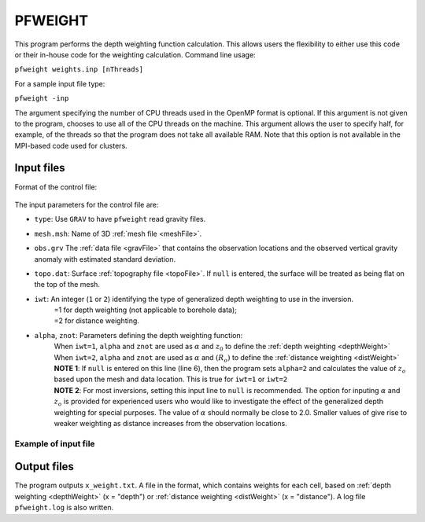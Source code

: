 .. _pfweight:

PFWEIGHT
========

This program performs the depth weighting function calculation. This allows users the flexibility to either use this code or their in-house code for the weighting calculation. Command line usage:

``pfweight weights.inp [nThreads]``

For a sample input file type:

``pfweight -inp``

The argument specifying the number of CPU threads used in the OpenMP format is optional. If this argument is not given to the program, chooses to use all of the CPU threads on the machine. This argument allows the user to specify half, for example, of the threads so that the program does not take all available RAM. Note that this option is not available in the MPI-based code used for clusters.

Input files
-----------

Format of the control file:

.. figure:: ../../images/pfweight.png
     :align: center
     :figwidth: 50% 


The input parameters for the control file are:

- ``type``: Use ``GRAV`` to have ``pfweight`` read gravity files.

-  ``mesh.msh``: Name of 3D :ref:`mesh file <meshFile>`.

- ``obs.grv`` The :ref:`data file <gravFile>` that contains the observation locations and the observed vertical gravity anomaly with estimated standard deviation.

-  ``topo.dat``: Surface :ref:`topography file <topoFile>`. If ``null`` is entered, the surface will be treated as being flat on the top of the mesh.

-  ``iwt``: An integer (``1`` or ``2``) identifying the type of generalized depth weighting to use in the inversion.
     | =1 for depth weighting (not applicable to borehole data);
     | =2 for distance weighting.

-  ``alpha``, ``znot``: Parameters defining the depth weighting function: 
     | When ``iwt=1``, ``alpha`` and ``znot`` are used as :math:`\alpha` and :math:`z_0` to define the :ref:`depth weighting <depthWeight>`
     | When ``iwt=2``, ``alpha`` and ``znot`` are used as :math:`\alpha` and :math:`(R_o)` to define the :ref:`distance weighting <distWeight>`
     | **NOTE 1**: If ``null`` is entered on this line (line 6), then the program sets ``alpha=2`` and calculates the value of :math:`z_o` based upon the mesh and data location. This is true for ``iwt=1`` or ``iwt=2``
     | **NOTE 2**: For most inversions, setting this input line to ``null`` is recommended. The option for inputing :math:`\alpha` and :math:`z_o` is provided for experienced users who would like to investigate the effect of the generalized depth weighting for special purposes. The value of :math:`\alpha` should normally be close to 2.0. Smaller values of give rise to weaker weighting as distance increases from the observation locations.

Example of input file
~~~~~~~~~~~~~~~~~~~~~

.. figure:: ../../images/pfweightEx.png
     :align: center
     :figwidth: 50% 


Output files
------------

The program outputs ``x_weight.txt``. A file in the format, which contains weights for each cell, based on :ref:`depth weighting <depthWeight>` (x = "depth") or :ref:`distance weighting <distWeight>`  (x = "distance"). A log file ``pfweight.log`` is also written.
